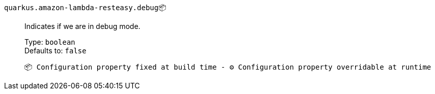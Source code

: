 
`quarkus.amazon-lambda-resteasy.debug`📦:: Indicates if we are in debug mode.
+
Type: `boolean` +
Defaults to: `false` +



 📦 Configuration property fixed at build time - ⚙️️ Configuration property overridable at runtime 

